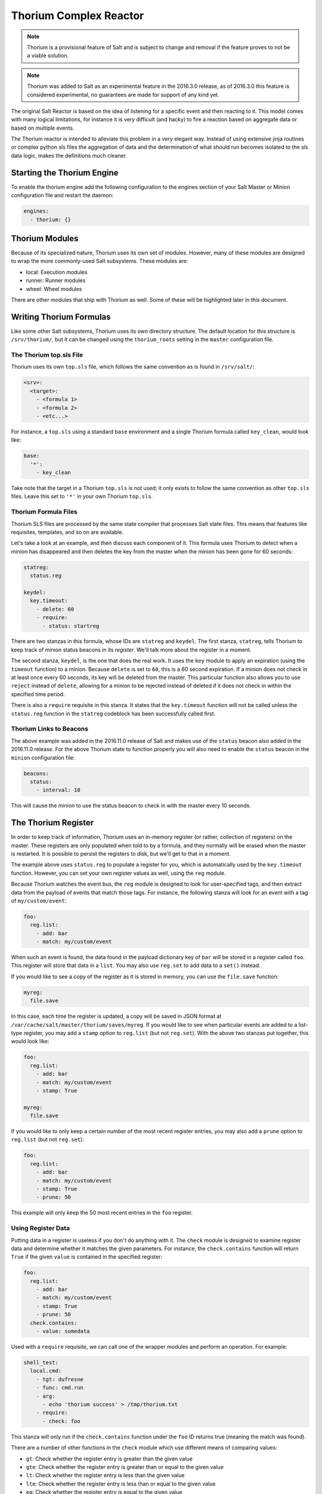 .. _thorium-reactor:

=======================
Thorium Complex Reactor
=======================

.. note::

    Thorium is a provisional feature of Salt and is subject to change
    and removal if the feature proves to not be a viable solution.

.. note::

    Thorium was added to Salt as an experimental feature in the 2016.3.0
    release, as of 2016.3.0 this feature is considered experimental, no
    guarantees are made for support of any kind yet.


The original Salt Reactor is based on the idea of listening for a specific
event and then reacting to it. This model comes with many logical limitations,
for instance it is very difficult (and hacky) to fire a reaction based on
aggregate data or based on multiple events.

The Thorium reactor is intended to alleviate this problem in a very elegant way.
Instead of using extensive jinja routines or complex python sls files the
aggregation of data and the determination of what should run becomes isolated
to the sls data logic, makes the definitions much cleaner.


Starting the Thorium Engine
===========================

To enable the thorium engine add the following configuration to the engines
section of your Salt Master or Minion configuration file and restart the daemon:

.. code-block:: yaml

    engines:
      - thorium: {}


Thorium Modules
===============
Because of its specialized nature, Thorium uses its own set of modules. However,
many of these modules are designed to wrap the more commonly-used Salt
subsystems. These modules are:

* local: Execution modules
* runner: Runner modules
* wheel: Wheel modules

There are other modules that ship with Thorium as well. Some of these will be
highlighted later in this document.


Writing Thorium Formulas
========================
Like some other Salt subsystems, Thorium uses its own directory structure. The
default location for this structure is ``/srv/thorium/``, but it can be changed
using the ``thorium_roots`` setting in the ``master`` configuration file.


The Thorium top.sls File
------------------------
Thorium uses its own ``top.sls`` file, which follows the same convention as is
found in ``/srv/salt/``:

.. code-block:: yaml

    <srv>:
      <target>:
        - <formula 1>
        - <formula 2>
        - <etc...>

For instance, a ``top.sls`` using a standard ``base`` environment and a single
Thorium formula called ``key_clean``, would look like:

.. code-block:: yaml

    base:
      '*':
        - key_clean

Take note that the target in a Thorium ``top.sls`` is not used; it only exists
to follow the same convention as other ``top.sls`` files. Leave this set to
``'*'`` in your own Thorium ``top.sls``.

Thorium Formula Files
---------------------
Thorium SLS files are processed by the same state compiler that processes Salt
state files. This means that features like requisites, templates, and so on are
available.

Let's take a look at an example, and then discuss each component of it. This
formula uses Thorium to detect when a minion has disappeared and then deletes
the key from the master when the minion has been gone for 60 seconds:

.. code-block:: yaml

    statreg:
      status.reg

    keydel:
      key.timeout:
        - delete: 60
        - require:
          - status: startreg

There are two stanzas in this formula, whose IDs are ``statreg`` and
``keydel``. The first stanza, ``statreg``, tells Thorium to keep track of
minion status beacons in its *register*. We'll talk more about the register in
a moment.

The second stanza, ``keydel``, is the one that does the real work. It uses the
``key`` module to apply an expiration (using the ``timeout`` function) to a
minion. Because ``delete`` is set to ``60``, this is a 60 second expiration. If
a minion does not check in at least once every 60 seconds, its key will be
deleted from the master. This particular function also allows you to use
``reject`` instead of ``delete``, allowing for a minion to be rejected instead
of deleted if it does not check in within the specified time period.

There is also a ``require`` requisite in this stanza. It states that the
``key.timeout`` function will not be called unless the ``status.reg`` function
in the ``statreg`` codeblock has been successfully called first.


Thorium Links to Beacons
------------------------
The above example was added in the 2016.11.0 release of Salt and makes use of the
``status`` beacon also added in the 2016.11.0 release. For the above Thorium state
to function properly you will also need to enable the ``status`` beacon in the
``minion`` configuration file:

.. code-block:: yaml

    beacons:
      status:
        - interval: 10

This will cause the minion to use the status beacon to check in with the master
every 10 seconds.


The Thorium Register
====================
In order to keep track of information, Thorium uses an in-memory register (or
rather, collection of registers) on the master. These registers are only
populated when told to by a formula, and they normally will be erased when the
master is restarted. It is possible to persist the registers to disk, but we'll
get to that in a moment.

The example above uses ``status.reg`` to populate a register for you, which is
automatically used by the ``key.timeout`` function. However, you can set your
own register values as well, using the ``reg`` module.

Because Thorium watches the event bus, the ``reg`` module is designed to look
for user-specified tags, and then extract data from the payload of events that
match those tags. For instance, the following stanza will look for an event
with a tag of ``my/custom/event``:

.. code-block:: yaml

    foo:
      reg.list:
        - add: bar
        - match: my/custom/event

When such an event is found, the data found in the payload dictionary key of
``bar`` will be stored in a register called ``foo``. This register will store
that data in a ``list``. You may also use ``reg.set`` to add data to a ``set()``
instead.

If you would like to see a copy of the register as it is stored in memory, you
can use the ``file.save`` function:

.. code-block:: yaml

    myreg:
      file.save

In this case, each time the register is updated, a copy will be saved in JSON
format at ``/var/cache/salt/master/thorium/saves/myreg``. If you would like to
see when particular events are added to a list-type register, you may add a
``stamp`` option to ``reg.list`` (but not ``reg.set``). With the above two
stanzas put together, this would look like:

.. code-block:: yaml

    foo:
      reg.list:
        - add: bar
        - match: my/custom/event
        - stamp: True

    myreg:
      file.save

If you would like to only keep a certain number of the most recent register
entries, you may also add a ``prune`` option to ``reg.list`` (but not
``reg.set``):

.. code-block:: yaml

    foo:
      reg.list:
        - add: bar
        - match: my/custom/event
        - stamp: True
        - prune: 50

This example will only keep the 50 most recent entries in the ``foo`` register.

Using Register Data
-------------------
Putting data in a register is useless if you don't do anything with it. The
``check`` module is designed to examine register data and determine whether it
matches the given parameters. For instance, the ``check.contains`` function
will return ``True`` if the given ``value`` is contained in the specified
register:

.. code-block:: yaml

    foo:
      reg.list:
        - add: bar
        - match: my/custom/event
        - stamp: True
        - prune: 50
      check.contains:
        - value: somedata

Used with a ``require`` requisite, we can call one of the wrapper modules and
perform an operation. For example:

.. code-block:: yaml

    shell_test:
      local.cmd:
        - tgt: dufresne
        - func: cmd.run
        - arg:
          - echo 'thorium success' > /tmp/thorium.txt
        - require:
          - check: foo

This stanza will only run if the ``check.contains`` function under the ``foo``
ID returns true (meaning the match was found).

There are a number of other functions in the ``check`` module which use
different means of comparing values:

* ``gt``: Check whether the register entry is greater than the given value
* ``gte``: Check whether the register entry is greater than or equal to the given value
* ``lt``: Check whether the register entry is less than the given value
* ``lte``: Check whether the register entry is less than or equal to the given value
* ``eq``: Check whether the register entry is equal to the given value
* ``ne``: Check whether the register entry is not equal to the given value

There is also a function called ``check.event`` which does not examine the
register. Instead, it looks directly at an event as it is coming in on the
event bus, and returns ``True`` if that event's tag matches. For example:

.. code-block:: yaml

        salt/foo/*/bar:
          check.event

        run_remote_ex:
          local.cmd:
            - tgt: '*'
            - func: test.ping
            - require:
              - check: salt/foo/*/bar

This formula will look for an event whose tag is ``salt/foo/<anything>/bar`` and
if it comes in, issue a ``test.ping`` to all minions.


Register Persistence
--------------------
It is possible to persist the register data to disk when a master is stopped
gracefully, and reload it from disk when the master starts up again. This
functionality is provided by the returner subsystem, and is enabled whenever
any returner containing a ``load_reg`` and a ``save_reg`` function is used.
